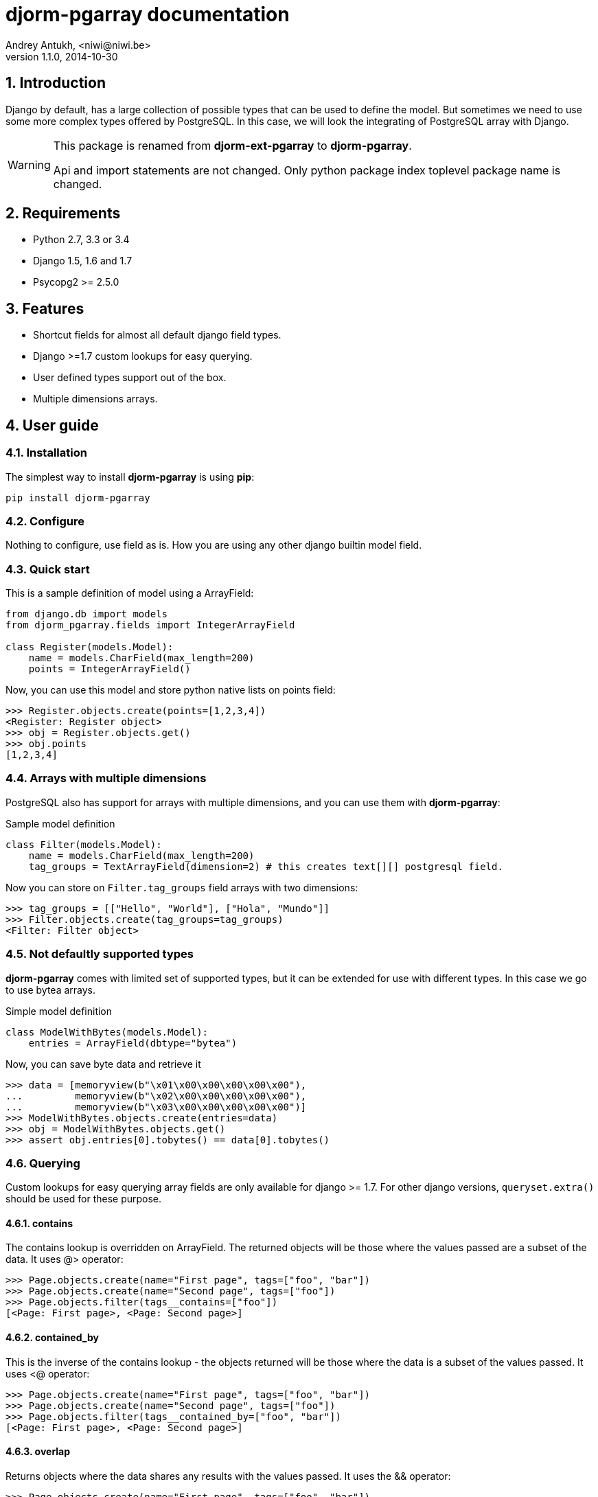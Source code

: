 djorm-pgarray documentation
===========================
Andrey Antukh, <niwi@niwi.be>
1.1.0, 2014-10-30

:toc:
:numbered:


Introduction
------------

Django by default, has a large collection of possible types that can be used to define the
model. But sometimes we need to use some more complex types offered by PostgreSQL. In this
case, we will look the integrating of PostgreSQL array with Django.

[WARNING]
====
This package is renamed from *djorm-ext-pgarray* to *djorm-pgarray*.

Api and import statements are not changed. Only python package index toplevel
package name is changed.
====


Requirements
------------

- Python 2.7, 3.3 or 3.4
- Django 1.5, 1.6 and 1.7
- Psycopg2 >= 2.5.0


Features
--------

- Shortcut fields for almost all default django field types.
- Django >=1.7 custom lookups for easy querying.
- User defined types support out of the box.
- Multiple dimensions arrays.


User guide
----------

Installation
~~~~~~~~~~~~

The simplest way to install **djorm-pgarray** is using **pip**:

[source, bash]
----
pip install djorm-pgarray
----

Configure
~~~~~~~~~

Nothing to configure, use field as is. How you are using any other django builtin model field.


Quick start
~~~~~~~~~~~

This is a sample definition of model using a ArrayField:

[source, python]
----
from django.db import models
from djorm_pgarray.fields import IntegerArrayField

class Register(models.Model):
    name = models.CharField(max_length=200)
    points = IntegerArrayField()
----


Now, you can use this model and store python native lists on points
field:

[source, pycon]
----
>>> Register.objects.create(points=[1,2,3,4])
<Register: Register object>
>>> obj = Register.objects.get()
>>> obj.points
[1,2,3,4]
----


Arrays with multiple dimensions
~~~~~~~~~~~~~~~~~~~~~~~~~~~~~~~

PostgreSQL also has support for arrays with multiple dimensions, and you can use
them with **djorm-pgarray**:

.Sample model definition
[source, python]
----
class Filter(models.Model):
    name = models.CharField(max_length=200)
    tag_groups = TextArrayField(dimension=2) # this creates text[][] postgresql field.
----


Now you can store on `Filter.tag_groups` field arrays with two dimensions:

[source, pycon]
----
>>> tag_groups = [["Hello", "World"], ["Hola", "Mundo"]]
>>> Filter.objects.create(tag_groups=tag_groups)
<Filter: Filter object>
----


Not defaultly supported types
~~~~~~~~~~~~~~~~~~~~~~~~~~~~~

**djorm-pgarray** comes with limited set of supported types, but it can be extended
for use with different types. In this case we go to use bytea arrays.

.Simple model definition
[source, python]
----
class ModelWithBytes(models.Model):
    entries = ArrayField(dbtype="bytea")
----


Now, you can save byte data and retrieve it

[source, pycon]
----
>>> data = [memoryview(b"\x01\x00\x00\x00\x00\x00"),
...         memoryview(b"\x02\x00\x00\x00\x00\x00"),
...         memoryview(b"\x03\x00\x00\x00\x00\x00")]
>>> ModelWithBytes.objects.create(entries=data)
>>> obj = ModelWithBytes.objects.get()
>>> assert obj.entries[0].tobytes() == data[0].tobytes()
----


Querying
~~~~~~~~

Custom lookups for easy querying array fields are only available for
django >= 1.7. For other django versions, `queryset.extra()` should
be used for these purpose.


contains
^^^^^^^^

The contains lookup is overridden on ArrayField. The returned objects will be
those where the values passed are a subset of the data. It uses @> operator:

[source, pycon]
----
>>> Page.objects.create(name="First page", tags=["foo", "bar"])
>>> Page.objects.create(name="Second page", tags=["foo"])
>>> Page.objects.filter(tags__contains=["foo"])
[<Page: First page>, <Page: Second page>]
----


contained_by
^^^^^^^^^^^^

This is the inverse of the contains lookup - the objects returned will be those
where the data is a subset of the values passed. It uses <@ operator:

[source, pycon]
----
>>> Page.objects.create(name="First page", tags=["foo", "bar"])
>>> Page.objects.create(name="Second page", tags=["foo"])
>>> Page.objects.filter(tags__contained_by=["foo", "bar"])
[<Page: First page>, <Page: Second page>]
----


overlap
^^^^^^^

Returns objects where the data shares any results with the values passed.
It uses the && operator:

[source, pycon]
----
>>> Page.objects.create(name="First page", tags=["foo", "bar"])
>>> Page.objects.create(name="Second page", tags=["foo"])
>>> Page.objects.filter(tags__overlap=["foo"])
[<Page: First page>, <Page: Second page>]
----


len
^^^

Returns the length of the array

[source, pycon]
----
>>> Page.objects.create(name="First page", tags=["foo", "bar"])
>>> Page.objects.create(name="Second page", tags=["foo"])
>>> Page.objects.filter(tags__len=1)
[<Page: Second page>]
----


index & slice
^^^^^^^^^^^^^

Allow search by array index:

[source, pycon]
----
>>> Page.objects.create(name="First page", tags=["foo", "bar"])
>>> Page.objects.create(name="Second page", tags=["foo"])
>>> Page.objects.filter(tags__0="foo")
[<Page: First page>, <Page: Second page>]
----


And allow you to take a slice of the array:

[source, pycon]
----
>>> Page.objects.create(name="First page", tags=["foo", "bar"])
>>> Page.objects.create(name="Second page", tags=["foo"])
>>> Page.objects.filter(tags__0_1=["foo"])
[<Page: First page>]
----

Api Reference
-------------

This is a list of available fields:

- `djorm_pgarray.fields.ArrayField` (Generic field)
- `djorm_pgarray.fields.SmallIntegerArrayField`
- `djorm_pgarray.fields.IntegerArrayField`
- `djorm_pgarray.fields.BigIntegerArrayField`
- `djorm_pgarray.fields.FloatArrayField`
- `djorm_pgarray.fields.TextArrayField`
- `djorm_pgarray.fields.DateArrayField`
- `djorm_pgarray.fields.DateTimeArrayField`


`ArrayField`
~~~~~~~~~~~~

Is a generic/base field which inherited by the rest, and accept the following parameters:

- `dbtype`: string that represents the database type
- `dimension`: integer that represents the array dimension
- `type_cast`: function that represents the type cast function.


The rest of ArrayField subclasses are simple aliases with corresponding `dbtype` value.


.[[license]]
License
-------

[source,text]
----
Copyright (c) 2013-2014 Andrey Antukh <niwi@niwi.be>

All rights reserved.

Redistribution and use in source and binary forms, with or without
modification, are permitted provided that the following conditions
are met:
1. Redistributions of source code must retain the above copyright
   notice, this list of conditions and the following disclaimer.
2. Redistributions in binary form must reproduce the above copyright
   notice, this list of conditions and the following disclaimer in the
   documentation and/or other materials provided with the distribution.
3. The name of the author may not be used to endorse or promote products
   derived from this software without specific prior written permission.

THIS SOFTWARE IS PROVIDED BY THE AUTHOR ``AS IS'' AND ANY EXPRESS OR
IMPLIED WARRANTIES, INCLUDING, BUT NOT LIMITED TO, THE IMPLIED WARRANTIES
OF MERCHANTABILITY AND FITNESS FOR A PARTICULAR PURPOSE ARE DISCLAIMED.
IN NO EVENT SHALL THE AUTHOR BE LIABLE FOR ANY DIRECT, INDIRECT,
INCIDENTAL, SPECIAL, EXEMPLARY, OR CONSEQUENTIAL DAMAGES (INCLUDING, BUT
NOT LIMITED TO, PROCUREMENT OF SUBSTITUTE GOODS OR SERVICES; LOSS OF USE,
DATA, OR PROFITS; OR BUSINESS INTERRUPTION) HOWEVER CAUSED AND ON ANY
THEORY OF LIABILITY, WHETHER IN CONTRACT, STRICT LIABILITY, OR TORT
(INCLUDING NEGLIGENCE OR OTHERWISE) ARISING IN ANY WAY OUT OF THE USE OF
THIS SOFTWARE, EVEN IF ADVISED OF THE POSSIBILITY OF SUCH DAMAGE.
----
